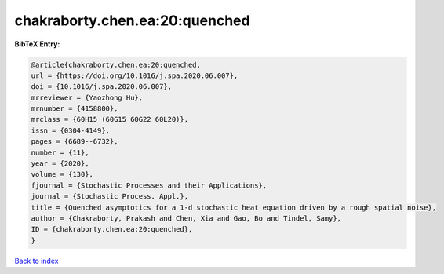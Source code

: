 chakraborty.chen.ea:20:quenched
===============================

.. :cite:t:`chakraborty.chen.ea:20:quenched`

.. bibliography:: ../../All.bib

**BibTeX Entry:**

.. code-block:: bibtex

   @article{chakraborty.chen.ea:20:quenched,
   url = {https://doi.org/10.1016/j.spa.2020.06.007},
   doi = {10.1016/j.spa.2020.06.007},
   mrreviewer = {Yaozhong Hu},
   mrnumber = {4158800},
   mrclass = {60H15 (60G15 60G22 60L20)},
   issn = {0304-4149},
   pages = {6689--6732},
   number = {11},
   year = {2020},
   volume = {130},
   fjournal = {Stochastic Processes and their Applications},
   journal = {Stochastic Process. Appl.},
   title = {Quenched asymptotics for a 1-d stochastic heat equation driven by a rough spatial noise},
   author = {Chakraborty, Prakash and Chen, Xia and Gao, Bo and Tindel, Samy},
   ID = {chakraborty.chen.ea:20:quenched},
   }

`Back to index <../index>`_
